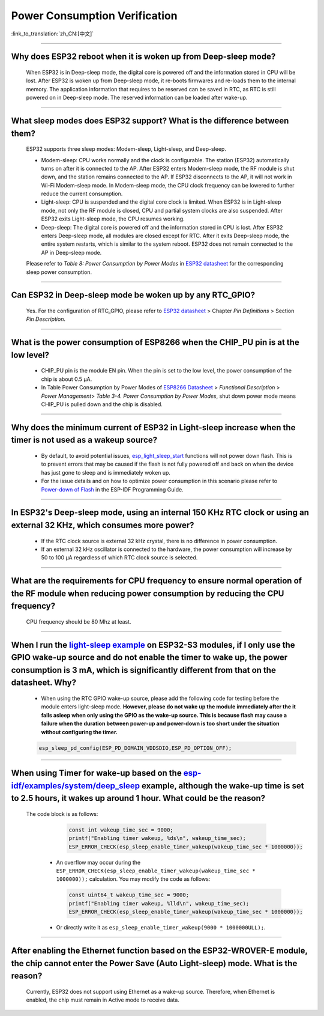 Power Consumption Verification
===================================

:link_to_translation:`zh_CN:[中文]`

.. raw:: html

   <style>
   body {counter-reset: h2}
     h2 {counter-reset: h3}
     h2:before {counter-increment: h2; content: counter(h2) ". "}
     h3:before {counter-increment: h3; content: counter(h2) "." counter(h3) ". "}
     h2.nocount:before, h3.nocount:before, { content: ""; counter-increment: none }
   </style>

--------------

Why does ESP32 reboot when it is woken up from Deep-sleep mode?
------------------------------------------------------------------------

  When ESP32 is in Deep-sleep mode, the digital core is powered off and the information stored in CPU will be lost. After ESP32 is woken up from Deep-sleep mode, it re-boots firmwares and re-loads them to the internal memory. The application information that requires to be reserved can be saved in RTC, as RTC is still powered on in Deep-sleep mode. The reserved information can be loaded after wake-up.


-------------

What sleep modes does ESP32 support? What is the difference between them?
---------------------------------------------------------------------------

  ESP32 supports three sleep modes: Modem-sleep, Light-sleep, and Deep-sleep.

  - Modem-sleep: CPU works normally and the clock is configurable. The station (ESP32) automatically turns on after it is connected to the AP. After ESP32 enters Modem-sleep mode, the RF module is shut down, and the station remains connected to the AP. If ESP32 disconnects to the AP, it will not work in Wi-Fi Modem-sleep mode. In Modem-sleep mode, the CPU clock frequency can be lowered to further reduce the current consumption.
  - Light-sleep: CPU is suspended and the digital core clock is limited. When ESP32 is in Light-sleep mode, not only the RF module is closed, CPU and partial system clocks are also suspended. After ESP32 exits Light-sleep mode, the CPU resumes working. 
  - Deep-sleep: The digital core is powered off and the information stored in CPU is lost. After ESP32 enters Deep-sleep mode, all modules are closed except for RTC. After it exits Deep-sleep mode, the entire system restarts, which is similar to the system reboot. ESP32 does not remain connected to the AP in Deep-sleep mode.

  Please refer to *Table 8: Power Consumption by Power Modes* in `ESP32 datasheet <https://www.espressif.com/sites/default/files/documentation/esp32_datasheet_cn.pdf>`__ for the corresponding sleep power consumption.

--------------

Can ESP32 in Deep-sleep mode be woken up by any RTC_GPIO?
---------------------------------------------------------------

  Yes. For the configuration of RTC_GPIO, please refer to `ESP32 datasheet <https://www.espressif.com/sites/default/files/documentation/esp32_datasheet_en.pdf>`_ > Chapter *Pin Definitions* > Section *Pin Description*.

---------------

What is the power consumption of ESP8266 when the CHIP_PU pin is at the low level?
-------------------------------------------------------------------------------------------------------------------------------------------------

  - CHIP_PU pin is the module EN pin. When the pin is set to the low level, the power consumption of the chip is about 0.5 μA.
  - In Table Power Consumption by Power Modes of `ESP8266 Datasheet <https://www.espressif.com/sites/default/files/documentation/0a-esp8266ex_datasheet_en.pdf>`_ > *Functional Description* > *Power Management*> *Table 3-4. Power Consumption by Power Modes*, shut down power mode means CHIP_PU is pulled down and the chip is disabled.

--------------

Why does the minimum current of ESP32 in Light-sleep increase when the timer is not used as a wakeup source?
------------------------------------------------------------------------------------------------------------------------------------------------------------------------------------------------------

  - By default, to avoid potential issues, `esp_light_sleep_start <https://docs.espressif.com/projects/esp-idf/en/latest/esp32/api-reference/system/sleep_modes.html#_CPPv421esp_light_sleep_startv>`_ functions will not power down flash. This is to prevent errors that may be caused if the flash is not fully powered off and back on when the device has just gone to sleep and is immediately woken up.
  - For the issue details and on how to optimize power consumption in this scenario please refer to `Power-down of Flash <https://docs.espressif.com/projects/esp-idf/en/latest/esp32/api-reference/system/sleep_modes.html#power-down-of-flash>`_ in the ESP-IDF Programming Guide.

---------------

In ESP32's Deep-sleep mode, using an internal 150 KHz RTC clock or using an external 32 KHz, which consumes more power?
------------------------------------------------------------------------------------------------------------------------------------------------------------------------------------------------------------------------------------------------------------

  - If the RTC clock source is external 32 kHz crystal, there is no difference in power consumption.
  - If an external 32 kHz oscillator is connected to the hardware, the power consumption will increase by 50 to 100 μA regardless of which RTC clock source is selected.

-----------------

What are the requirements for CPU frequency to ensure normal operation of the RF module when reducing power consumption by reducing the CPU frequency?
-------------------------------------------------------------------------------------------------------------------------------------------------------------------------------------------------------------------------------------------------------------------------

  CPU frequency should be 80 Mhz at least.

-----------

When I run the `light-sleep example <https://github.com/espressif/esp-idf/tree/v5.1.1/examples/system/light_sleep>`__ on ESP32-S3 modules, if I only use the GPIO wake-up source and do not enable the timer to wake up, the power consumption is 3 mA, which is significantly different from that on the datasheet. Why? 
-----------------------------------------------------------------------------------------------------------------------------------------------------------------------------------------------------------------------------------------------------------------------------------------------------------------------------------------------------------------------------------------------

  - When using the RTC GPIO wake-up source, please add the following code for testing before the module enters light-sleep mode. **However, please do not wake up the module immediately after the it falls asleep when only using the GPIO as the wake-up source. This is because flash may cause a failure when the duration between power-up and power-down is too short under the situation without configuring the timer.**

  .. code:: c

    esp_sleep_pd_config(ESP_PD_DOMAIN_VDDSDIO,ESP_PD_OPTION_OFF);

-----------

When using Timer for wake-up based on the `esp-idf/examples/system/deep_sleep <https://github.com/espressif/esp-idf/tree/v5.1.1/examples/system/deep_sleep>`_ example, although the wake-up time is set to 2.5 hours, it wakes up around 1 hour. What could be the reason?
----------------------------------------------------------------------------------------------------------------------------------------------------------------------------------------------------------------------------------------------------------------------------------------------------------------------------------

 The code block is as follows:

    .. code:: c

      const int wakeup_time_sec = 9000;
      printf("Enabling timer wakeup, %ds\n", wakeup_time_sec);
      ESP_ERROR_CHECK(esp_sleep_enable_timer_wakeup(wakeup_time_sec * 1000000));

  - An overflow may occur during the ``ESP_ERROR_CHECK(esp_sleep_enable_timer_wakeup(wakeup_time_sec * 1000000));`` calculation. You may modify the code as follows:
    
    .. code:: c

      const uint64_t wakeup_time_sec = 9000;
      printf("Enabling timer wakeup, %lld\n", wakeup_time_sec);
      ESP_ERROR_CHECK(esp_sleep_enable_timer_wakeup(wakeup_time_sec * 1000000));

  - Or directly write it as ``esp_sleep_enable_timer_wakeup(9000 * 1000000ULL);``.

---------------

After enabling the Ethernet function based on the ESP32-WROVER-E module, the chip cannot enter the Power Save (Auto Light-sleep) mode. What is the reason?
---------------------------------------------------------------------------------------------------------------------------------------------------------------------------------------------------------

  Currently, ESP32 does not support using Ethernet as a wake-up source. Therefore, when Ethernet is enabled, the chip must remain in Active mode to receive data.
